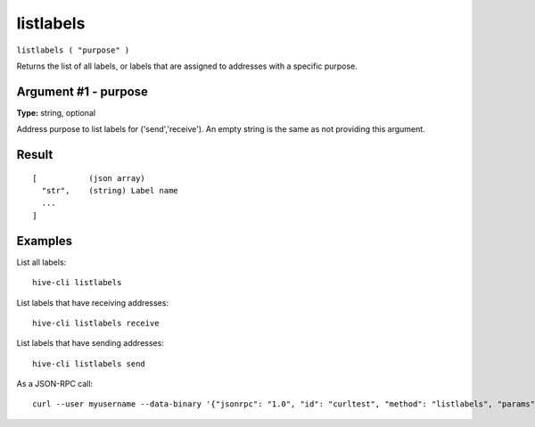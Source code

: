 .. This file is licensed under the Apache License 2.0 available on
   http://www.apache.org/licenses/.

listlabels
==========

``listlabels ( "purpose" )``

Returns the list of all labels, or labels that are assigned to addresses with a specific purpose.

Argument #1 - purpose
~~~~~~~~~~~~~~~~~~~~~

**Type:** string, optional

Address purpose to list labels for ('send','receive'). An empty string is the same as not providing this argument.

Result
~~~~~~

::

  [           (json array)
    "str",    (string) Label name
    ...
  ]

Examples
~~~~~~~~


.. highlight:: shell

List all labels::

  hive-cli listlabels

List labels that have receiving addresses::

  hive-cli listlabels receive

List labels that have sending addresses::

  hive-cli listlabels send

As a JSON-RPC call::

  curl --user myusername --data-binary '{"jsonrpc": "1.0", "id": "curltest", "method": "listlabels", "params": [receive]}' -H 'content-type: text/plain;' http://127.0.0.1:9766/

